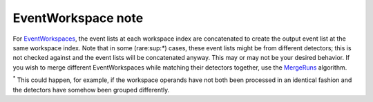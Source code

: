 .. raw:: mediawiki

   {{BinaryOperation|verb=added|prep=to|symbol=<math>+</math>}}

EventWorkspace note
~~~~~~~~~~~~~~~~~~~

For `EventWorkspaces <EventWorkspace>`__, the event lists at each
workspace index are concatenated to create the output event list at the
same workspace index. Note that in some (rare:sup:`\*`) cases, these
event lists might be from different detectors; this is not checked
against and the event lists will be concatenated anyway. This may or may
not be your desired behavior. If you wish to merge different
EventWorkspaces while matching their detectors together, use the
`MergeRuns <MergeRuns>`__ algorithm.

:sup:`\*` This could happen, for example, if the workspace operands have
not both been processed in an identical fashion and the detectors have
somehow been grouped differently.
